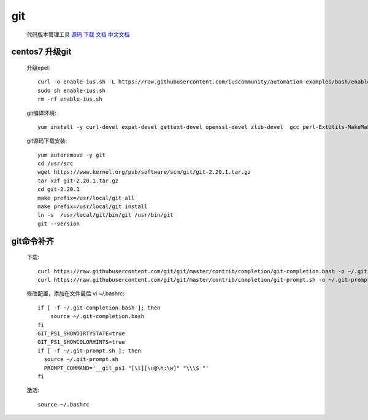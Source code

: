 git
==============

    代码版本管理工具 `源码 <https://github.com/git/git>`_ `下载 <https://git-scm.com/downloads>`_
    `文档 <https://git-scm.com/docs>`_ `中文文档 <https://git-scm.com/book/zh/v2>`_


.. _centos7-update-git:

centos7 升级git
-------------------

    升级epel::

        curl -o enable-ius.sh -L https://raw.githubusercontent.com/iuscommunity/automation-examples/bash/enable-ius.sh
        sudo sh enable-ius.sh
        rm -rf enable-ius.sh

    git编译环境::

        yum install -y curl-devel expat-devel gettext-devel openssl-devel zlib-devel  gcc perl-ExtUtils-MakeMaker wget

    git源码下载安装::

        yum autoremove -y git
        cd /usr/src
        wget https://www.kernel.org/pub/software/scm/git/git-2.20.1.tar.gz
        tar xzf git-2.20.1.tar.gz
        cd git-2.20.1
        make prefix=/usr/local/git all
        make prefix=/usr/local/git install
        ln -s  /usr/local/git/bin/git /usr/bin/git
        git --version


git命令补齐
----------------

    下载::

        curl https://raw.githubusercontent.com/git/git/master/contrib/completion/git-completion.bash -o ~/.git-completion.bash
        curl https://raw.githubusercontent.com/git/git/master/contrib/completion/git-prompt.sh -o ~/.git-prompt.sh

    修改配置，添加在文件最后 vi ~/.bashrc::

        if [ -f ~/.git-completion.bash ]; then
            source ~/.git-completion.bash
        fi
        GIT_PS1_SHOWDIRTYSTATE=true
        GIT_PS1_SHOWCOLORHINTS=true
        if [ -f ~/.git-prompt.sh ]; then
          source ~/.git-prompt.sh
          PROMPT_COMMAND='__git_ps1 "[\t][\u@\h:\w]" "\\\$ "'
        fi

    激活::

        source ~/.bashrc

